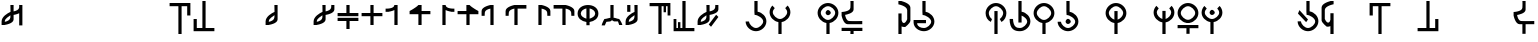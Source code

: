 SplineFontDB: 3.2
FontName: MNH48BeringinLintang
FullName: MNH48 Beringin Lintang
FamilyName: MNH48 Beringin
Weight: Regular
Copyright: Copyright (c) 2020, Yaya MNH48.\nReleased under SIL Open Font License.\n\nFont for Aksara Beringin.\nThis font variant is meant for horizontal setting.\nIt will displayed wrongly on vertical.\nhttp://jawi.mnh48.moe/mnh48-beringin
UComments: "2020-7-11: Created with FontForge (http://fontforge.org)"
Version: 3.0
ItalicAngle: 0
UnderlinePosition: -100
UnderlineWidth: 50
Ascent: 800
Descent: 200
InvalidEm: 0
sfntRevision: 0x00030000
LayerCount: 3
Layer: 0 0 "Back" 1
Layer: 1 0 "Fore" 0
Layer: 2 0 "Back 2" 1
HasVMetrics: 1
XUID: [1021 814 392742500 5261582]
StyleMap: 0x0000
FSType: 0
OS2Version: 0
OS2_WeightWidthSlopeOnly: 0
OS2_UseTypoMetrics: 1
CreationTime: 1594506946
ModificationTime: 1594753630
PfmFamily: 33
TTFWeight: 400
TTFWidth: 5
LineGap: 90
VLineGap: 90
OS2TypoAscent: 0
OS2TypoAOffset: 1
OS2TypoDescent: 0
OS2TypoDOffset: 1
OS2TypoLinegap: 90
OS2WinAscent: 0
OS2WinAOffset: 1
OS2WinDescent: 0
OS2WinDOffset: 1
HheadAscent: 0
HheadAOffset: 1
HheadDescent: 0
HheadDOffset: 1
OS2Vendor: 'PfEd'
MarkAttachClasses: 1
DEI: 91125
LangName: 1033
Encoding: Original
UnicodeInterp: none
NameList: AGL For New Fonts
DisplaySize: -48
AntiAlias: 1
FitToEm: 0
WinInfo: 0 14 9
BeginPrivate: 0
EndPrivate
TeXData: 1 0 0 629145 314572 209715 849347 1048576 209715 783286 444596 497025 792723 393216 433062 380633 303038 157286 324010 404750 52429 2506097 1059062 262144
BeginChars: 91 91

StartChar: uni0000
Encoding: 0 0 0
Width: 600
VWidth: 0
Flags: W
HStem: 230 130<260.902 343.629>
VStem: 240 130<250.902 333.629>
LayerCount: 3
Fore
SplineSet
240 290 m 0
 240 320 270 360 300 360 c 0
 330 360 370 320 370 290 c 0
 370 260 330 230 300 230 c 0
 270 230 240 260 240 290 c 0
EndSplineSet
Validated: 1
EndChar

StartChar: space
Encoding: 1 32 1
Width: 600
VWidth: 0
Flags: W
LayerCount: 3
Fore
Validated: 1
EndChar

StartChar: exclam
Encoding: 2 33 2
Width: 600
VWidth: 0
Flags: W
HStem: 680 20G<260 340 480 560>
VStem: 40 80<200 203 280 347.266> 260 80<338.344 444 540 699.957> 480 80<190 494 592.838 700>
CounterMasks: 1 70
LayerCount: 3
Fore
SplineSet
560 700 m 1
 560 530 560 360 560 190 c 1
 480 190 l 1
 480 494 l 1
 417 463 340 453 340 453 c 1
 340 415 340 378 340 340 c 0
 340 232 120 203 120 203 c 1
 120 200 l 1
 40 200 l 1
 40 200 40 244 40 287 c 0
 40 287 40 288 40 288 c 0
 40 409 189 496 260 527 c 1
 260 530 l 1
 260 530 261 530 263 530 c 0
 262 641 260 700 260 700 c 1
 340 700 l 1
 340 540 l 1
 402 553 477 580 480 640 c 2
 480 700 l 1
 483 700 l 1
 483 731 480 700 480 700 c 1
 483 700 l 1
 560 700 l 1
260 444 m 1
 226 411 121 368 120 290 c 2
 120 280 l 1
 183 291 257 326 260 390 c 2
 260 444 l 1
EndSplineSet
Validated: 5
EndChar

StartChar: quotedbl
Encoding: 3 34 3
Width: 600
VWidth: 0
Flags: W
LayerCount: 3
Fore
Validated: 1
EndChar

StartChar: numbersign
Encoding: 4 35 4
Width: 600
VWidth: 0
Flags: W
LayerCount: 3
Fore
Validated: 1
EndChar

StartChar: dollar
Encoding: 5 36 5
Width: 600
VWidth: 0
Flags: W
LayerCount: 3
Fore
Validated: 1
EndChar

StartChar: percent
Encoding: 6 37 6
Width: 600
VWidth: 0
Flags: W
LayerCount: 3
Fore
Validated: 1
EndChar

StartChar: ampersand
Encoding: 7 38 7
Width: 600
VWidth: 0
Flags: W
LayerCount: 3
Fore
Validated: 1
EndChar

StartChar: quotesingle
Encoding: 8 39 8
Width: 600
VWidth: 0
Flags: W
LayerCount: 3
Fore
Validated: 1
EndChar

StartChar: parenleft
Encoding: 9 40 9
Width: 600
VWidth: 0
Flags: W
HStem: -10 21G<260 340> 680 80<40 260 340 480>
VStem: 260 80<-10 680> 480 80<450 680>
LayerCount: 3
Fore
SplineSet
40 760 m 25
 560 760 l 1
 560 450 l 25
 480 450 l 25
 480 680 l 25
 340 680 l 25
 340 -10 l 25
 260 -10 l 25
 260 680 l 25
 40 680 l 1
 40 760 l 25
EndSplineSet
Validated: 1
EndChar

StartChar: parenright
Encoding: 10 41 10
Width: 600
VWidth: 0
Flags: W
HStem: 40 80<120 260 340 560> 790 20G<260 340> 790 20G<260 340>
VStem: 40 80<120 350> 260 80<120 810>
LayerCount: 3
Fore
SplineSet
560 40 m 25xd8
 40 40 l 1
 40 350 l 25
 120 350 l 25
 120 120 l 25
 260 120 l 25
 260 810 l 25
 340 810 l 25
 340 120 l 25
 560 120 l 1
 560 40 l 25xd8
EndSplineSet
Validated: 1
EndChar

StartChar: asterisk
Encoding: 11 42 11
Width: 600
VWidth: 0
Flags: W
LayerCount: 3
Fore
Validated: 1
EndChar

StartChar: plus
Encoding: 12 43 12
Width: 600
VWidth: 0
Flags: W
LayerCount: 3
Fore
Validated: 1
EndChar

StartChar: comma
Encoding: 13 44 13
Width: 600
VWidth: 0
Flags: W
HStem: 680 20G<260 340>
VStem: 40 80<200 203 279.999 346.443> 260 80<338.344 447 518.053 699.956>
LayerCount: 3
Fore
SplineSet
340 700 m 1
 340 700 340 455 340 340 c 0
 340 232 120 203 120 203 c 1
 120 200 l 1
 40 200 l 1
 40 200 40 244 40 287 c 0
 40 287 40 288 40 288 c 0
 40 410 193 498 263 528 c 1
 262 640 260 700 260 700 c 2
 340 700 l 1
262 447 m 1
 231 413 121 370 120 290 c 0
 120 278 120 280 120 280 c 1
 183 291 257 326 260 390 c 0
 261 418 262 406 262 447 c 1
EndSplineSet
Validated: 5
EndChar

StartChar: hyphen
Encoding: 14 45 14
Width: 600
VWidth: 0
Flags: W
LayerCount: 3
Fore
Validated: 1
EndChar

StartChar: period
Encoding: 15 46 15
Width: 600
VWidth: 0
Flags: W
HStem: 680 20G<260 340 482.435 560>
VStem: 40 79.9248<200.032 203 279.998 346.232> 260 80<338.622 444.415 540.126 699.957> 480 80<592.795 700>
LayerCount: 3
Fore
SplineSet
560 700 m 1
 560 590 l 2
 560 482 340 453 340 453 c 1
 340 415.333333333 340 377.666666667 340 340 c 0
 340 232 120 203 120 203 c 1
 120 200 l 1
 40 200 l 1
 40 200 40.3448341881 243.954860569 40 287 c 0
 39.0325515834 407.765148658 188.954787406 495.598501309 260 527.017892546 c 1
 260 530 l 1
 260 530 260.90879083 530.033509541 262.609579025 530.124268388 c 0
 262.22280447 640.879964309 260 700 260 700 c 1
 340 700 l 1
 340 540.126124708 l 1
 401.650545824 552.600049887 476.926729189 580.076091941 480 640 c 0
 481.558441558 670.38961039 482.307303087 689.040310339 482.562005375 700 c 1
 560 700 l 1
482.562005375 700 m 1
 483.287906898 731.235115534 480 700 480 700 c 1
 482.562005375 700 l 1
260 444.414562943 m 1
 225.981160336 410.628895096 120.94346648 368.231321635 119.924804688 290 c 0
 119.766435639 277.837553062 120 280 120 280 c 1
 183.296875 291.374023438 256.741210938 326.458007812 260 390 c 1
 260 444.414562943 l 1
EndSplineSet
Validated: 37
EndChar

StartChar: slash
Encoding: 16 47 16
Width: 600
VWidth: 0
Flags: W
HStem: 300 80<40 260 340 560> 420 80<40 260 340 560> 680 20G<260 340>
VStem: 260 80<100 300 500 700>
LayerCount: 3
Fore
SplineSet
265 380 m 1
 560 380 l 1
 560 300 l 1
 340 300 l 1
 340 233 340 167 340 100 c 1
 260 100 l 1
 260 300 l 1
 40 300 l 1
 40 380 l 1
 113 380 187 380 265 380 c 1
265 420 m 1
 187 420 113 420 40 420 c 1
 40 500 l 1
 260 500 l 1
 260 700 l 1
 340 700 l 1
 340 633 340 567 340 500 c 1
 560 500 l 1
 560 420 l 1
 265 420 l 1
EndSplineSet
Validated: 1
EndChar

StartChar: zero
Encoding: 17 48 17
Width: 600
VWidth: 0
Flags: W
HStem: 420 80<40 260 340 560> 680 20G<260 340>
VStem: 260 80<200 420 500 700>
LayerCount: 3
Fore
SplineSet
340 500 m 1
 560 500 l 1
 560 420 l 1
 340 420 l 1
 340 200 l 1
 260 200 l 1
 260 420 l 1
 187 420 113 420 40 420 c 1
 40 500 l 1
 260 500 l 1
 260 700 l 1
 340 700 l 1
 340 633 340 567 340 500 c 1
EndSplineSet
Validated: 1
EndChar

StartChar: one
Encoding: 18 49 18
Width: 600
VWidth: 0
Flags: W
HStem: 680 20G<257.382 340>
VStem: 260 80<200 573.855 656.841 700>
LayerCount: 3
Fore
SplineSet
260 573.85546875 m 1
 197.087890625 543.161132812 120 533 120 533 c 1
 120 530 l 1
 40 530 l 1
 40 610 l 1
 40 610 254.764648438 597.918945312 260 700 c 4
 340 700 l 1
 340 583.333007812 340 316.666992188 340 200 c 1
 260 200 l 1
 260 573.85546875 l 1
EndSplineSet
Validated: 37
EndChar

StartChar: two
Encoding: 19 50 19
Width: 600
VWidth: 0
Flags: W
HStem: 470 80<340 560> 680 20G<229.382 340>
VStem: 260 80<200 470>
LayerCount: 3
Fore
SplineSet
260 470 m 1
 40 470 l 1
 40 550 l 1
 40 550 198.764648438 630.918945312 260 700 c 0
 340 700 l 1
 340 550 l 1
 560 550 l 1
 560 470 l 1
 340 470 l 1
 340 200 l 1
 260 200 l 1
 260 470 l 1
EndSplineSet
Validated: 5
EndChar

StartChar: three
Encoding: 20 51 20
Width: 600
VWidth: 0
Flags: W
VStem: 260 80<656.841 700>
LayerCount: 3
Fore
SplineSet
340 573.85546875 m 1
 402.912109375 543.161132812 480 533 480 533 c 1
 480 530 l 1
 560 530 l 1
 560 610 l 1
 560 610 345.235351562 597.918945312 340 700 c 0
 260 700 l 1
 260 583.333007812 260 316.666992188 260 200 c 1
 340 200 l 1
 340 573.85546875 l 1
EndSplineSet
Validated: 37
EndChar

StartChar: four
Encoding: 21 52 21
Width: 600
VWidth: 0
Flags: W
LayerCount: 3
Fore
SplineSet
340 470 m 1
 560 470 l 1
 560 550 l 1
 560 550 401.235351562 630.918945312 340 700 c 0
 260 700 l 1
 260 550 l 1
 40 550 l 1
 40 470 l 1
 260 470 l 1
 260 200 l 1
 340 200 l 1
 340 470 l 1
EndSplineSet
Validated: 5
EndChar

StartChar: five
Encoding: 22 53 22
Width: 600
VWidth: 0
Flags: W
VStem: 40 77.4537<510 553.249>
LayerCount: 3
Fore
SplineSet
340 200 m 1
 340 700 l 1
 260 700 l 1
 260 700 40 658 40 550 c 0
 40 430 l 1
 117.453707165 430 l 1
 117.079027439 439.006332063 117.486910995 460.994764398 120 510 c 0
 123.073270811 569.923908059 198.349454176 597.399950113 260 609.873875292 c 1
 260 200 l 1
 340 200 l 1
117.453707165 430 m 1
 120 430 l 1
 120 430 117.973575286 417.503714262 117.453707165 430 c 1
EndSplineSet
Validated: 37
EndChar

StartChar: six
Encoding: 23 54 23
Width: 600
VWidth: 0
Flags: W
VStem: 40 77.4537<510 553.442>
LayerCount: 3
Fore
SplineSet
340 200 m 1
 340 610 l 1
 560 610 l 1
 560 700 l 1
 260 700 l 1
 260 700 40 658 40 550 c 0
 40 434.8828125 40 430 40 430 c 1
 117.453707165 430 l 1
 117.079027439 439.006332063 117.486910995 460.994764398 120 510 c 0
 123.073270811 569.923908059 198.349609375 598.400390625 260 610.874023438 c 1
 260 200 l 1
 340 200 l 1
117.453707165 430 m 1
 120 430 l 1
 120 430 117.973575286 417.503714262 117.453707165 430 c 1
EndSplineSet
Validated: 37
EndChar

StartChar: seven
Encoding: 24 55 24
Width: 600
VWidth: 0
Flags: W
HStem: 680 20G<260 340>
VStem: 260 80<200 609.874> 482.546 77.4541<430 553.249>
LayerCount: 3
Fore
SplineSet
260 200 m 1
 260 700 l 1
 340 700 l 1
 340 700 560 658 560 550 c 0
 560 434.8828125 560 430 560 430 c 1
 482.545898438 430 l 1
 482.920898438 439.005859375 482.512695312 460.995117188 480 510 c 0
 476.926757812 569.923828125 401.650390625 597.400390625 340 609.874023438 c 1
 340 200 l 1
 260 200 l 1
482.545898438 430 m 1
 480 430 l 1
 480 430 482.026367188 417.50390625 482.545898438 430 c 1
EndSplineSet
Validated: 37
EndChar

StartChar: eight
Encoding: 25 56 25
Width: 600
VWidth: 0
Flags: W
HStem: 610 90<40 260>
VStem: 260 80<200 610> 482.546 77.4541<430 553.442>
LayerCount: 3
Fore
SplineSet
260 200 m 1
 260 610 l 1
 40 610 l 1
 40 700 l 1
 340 700 l 1
 340 700 560 658 560 550 c 0
 560 434.8828125 560 430 560 430 c 1
 482.545898438 430 l 1
 482.920898438 439.005859375 482.512695312 460.995117188 480 510 c 0
 476.926757812 569.923828125 401.650390625 598.400390625 340 610.874023438 c 1
 340 200 l 5
 260 200 l 1
482.545898438 430 m 1
 480 430 l 1
 480 430 482.026367188 417.50390625 482.545898438 430 c 1
EndSplineSet
Validated: 37
EndChar

StartChar: nine
Encoding: 26 57 26
Width: 600
VWidth: 0
Flags: W
HStem: 280.274 83.5811<205.813 260 340 394.187> 680 20G<232 368>
VStem: 40 80<432.684 548.702> 260 80<200 283.342 363.855 616.006> 480 80<432.684 548.702>
CounterMasks: 1 38
LayerCount: 3
Fore
SplineSet
340 363.85546875 m 1
 409.342773438 386.453125 480 423.923828125 480 490 c 0
 480 556.075949842 409.34319085 602.563873386 340 616.005885822 c 1
 340 363.85546875 l 1
40 490 m 0
 40 626 164 700 300 700 c 4
 436 700 560 626 560 490 c 0
 560 367.487304688 459.375976562 299.828125 340 280.274414062 c 1
 340 200 l 1
 260 200 l 1
 260 280.274414062 l 1
 140.624023438 299.828125 40 367.487304688 40 490 c 0
260 616.005885822 m 1
 190.65680915 602.563873386 120 556.075949842 120 490 c 0
 120 423.923828125 190.657226562 386.453125 260 363.85546875 c 1
 260 616.005885822 l 1
EndSplineSet
Validated: 1
EndChar

StartChar: colon
Encoding: 27 58 27
Width: 600
VWidth: 0
Flags: W
HStem: 290 70<160 239.494> 290 60<392.209 450> 680 20G<260 340>
VStem: 260 80<380 700>
LayerCount: 3
Fore
SplineSet
120 200 m 1xb0
 40 200 l 1
 57 270 110 360 110 360 c 1xb0
 155.380859375 361.365234375 242.017578125 390.40234375 260 380 c 1
 260 700 l 1
 340 700 l 1
 340 380 l 1
 357.982421875 390.40234375 434.619140625 351.365234375 480 350 c 1
 480 350 543 270 560 200 c 1
 480.043945312 200 l 1
 450 290 l 1
 350 290 l 1
 300 320 l 1
 260 290 l 1x70
 160 290 l 1
 120 200 l 1xb0
EndSplineSet
Validated: 33
EndChar

StartChar: semicolon
Encoding: 28 59 28
Width: 600
VWidth: 0
Flags: W
HStem: 680 20G<80 160 260 340>
VStem: 40 79.9248<200.032 203 279.998 346.517> 80 80<530 700> 262.486 77.5137<340.808 447.011 518.107 699.956>
LayerCount: 3
Fore
SplineSet
160 700 m 25xb0
 160 530 l 25
 80 530 l 25
 80 700 l 25
 160 700 l 25xb0
340 700 m 1
 340 340 l 2
 340 232 120 203 120 203 c 1
 120 200 l 1
 40 200 l 1
 40 200 40.3448341881 243.954860569 40 287 c 0xd0
 39.0205078125 409.268554688 192.7109375 497.780273438 262.616210938 528.165039062 c 1
 262.249023438 640.182617188 260 700 260 700 c 1
 340 700 l 1
262.486328125 447.010742188 m 1
 231.465820312 412.791015625 120.969726562 370.248046875 119.924804688 290 c 0
 119.766435639 277.837553062 120 280 120 280 c 1
 183.296875 291.374023438 256.741210938 326.458007812 260 390 c 0
 261.426757812 417.821289062 262.174804688 405.592773438 262.486328125 447.010742188 c 1
EndSplineSet
Validated: 33
EndChar

StartChar: less
Encoding: 29 60 29
Width: 600
VWidth: 0
Flags: W
HStem: -10 21G<260 340> 680 80<40 260 340 390 450 490>
VStem: 260 80<-10 680> 390 60<530 680> 490 70<450 680>
LayerCount: 3
Fore
SplineSet
40 760 m 25
 560 760 l 1
 560 450 l 25
 490 450 l 25
 490 680 l 17
 450 680 l 1
 450 530 l 1
 390 530 l 1
 390 680 l 1
 340 680 l 9
 340 -10 l 25
 260 -10 l 25
 260 680 l 25
 40 680 l 1
 40 760 l 25
EndSplineSet
Validated: 1
EndChar

StartChar: greater
Encoding: 30 62 30
Width: 600
VWidth: 0
Flags: W
HStem: 40 80<110 150 210 260 340 560> 790 20G<260 340> 790 20G<260 340>
VStem: 40 70<120 350> 150 60<120 270> 260 80<120 810>
LayerCount: 3
Fore
SplineSet
560 40 m 25xdc
 40 40 l 1
 40 350 l 25
 110 350 l 25
 110 120 l 17
 150 120 l 1
 150 270 l 1
 210 270 l 1
 210 120 l 1
 260 120 l 9
 260 810 l 25
 340 810 l 25
 340 120 l 25
 560 120 l 1
 560 40 l 25xdc
EndSplineSet
Validated: 1
EndChar

StartChar: question
Encoding: 31 63 31
Width: 600
VWidth: 0
Flags: W
HStem: 680 20G<260 340 482.435 560>
VStem: 40 79.9248<200.032 203 279.998 346.232> 260 80<338.622 444.415 540.126 699.957> 480 80<592.795 700>
LayerCount: 3
Fore
SplineSet
375.993164062 156.426757812 m 29
 560.342773438 400.776367188 l 29
 503.774414062 457.345703125 l 29
 319.423828125 212.995117188 l 29
 375.993164062 156.426757812 l 29
560 700 m 1
 560 590 l 2
 560 482 340 453 340 453 c 1
 340 415.333333333 340 377.666666667 340 340 c 0
 340 232 120 203 120 203 c 1
 120 200 l 1
 40 200 l 1
 40 200 40.3448341881 243.954860569 40 287 c 0
 39.0325515834 407.765148658 188.954787406 495.598501309 260 527.017892546 c 1
 260 530 l 1
 260 530 260.90879083 530.033509541 262.609579025 530.124268388 c 0
 262.22280447 640.879964309 260 700 260 700 c 1
 340 700 l 1
 340 540.126124708 l 1
 401.650545824 552.600049887 476.926729189 580.076091941 480 640 c 0
 481.558441558 670.38961039 482.307303087 689.040310339 482.562005375 700 c 1
 560 700 l 1
482.562005375 700 m 1
 483.287906898 731.235115534 480 700 480 700 c 1
 482.562005375 700 l 1
260 444.414562943 m 1
 225.981160336 410.628895096 120.94346648 368.231321635 119.924804688 290 c 0
 119.766435639 277.837553062 120 280 120 280 c 1
 183.296875 291.374023438 256.741210938 326.458007812 260 390 c 1
 260 444.414562943 l 1
EndSplineSet
Validated: 37
EndChar

StartChar: at
Encoding: 32 64 32
Width: 600
VWidth: 0
Flags: W
LayerCount: 3
Fore
Validated: 1
EndChar

StartChar: A
Encoding: 33 65 33
Width: 600
VWidth: 0
Flags: W
HStem: 40 80<231.437 370.725> 790 20G<260 340> 790 20G<260 340>
VStem: 40.0559 84.9998<226.402 285.833> 260 80<533.422 810> 480 80<222.54 345.753>
LayerCount: 3
Fore
SplineSet
125.055664062 285 m 1xdc
 134.239257812 207.211914062 222.661677077 120 300 120 c 0
 379 120 480 211 480 290 c 0
 480 369 344 456 265 456 c 0
 260 536.725585938 l 1
 260 810 l 1
 340 810 l 1
 340 536.725585938 l 1
 459.375976562 517.171875 560 412.512695312 560 290 c 0
 560 154 436 40 300 40 c 0
 165.670040861 40 43.0471781242 151.217415828 40.055886988 285 c 0
 40.0186981252 286.663235688 124 288.330078125 125.055664062 285 c 1xdc
EndSplineSet
Validated: 33
EndChar

StartChar: B
Encoding: 34 66 34
Width: 600
VWidth: 0
Flags: W
HStem: -10 21G<260 340> 263.274 76.7259<227.042 260 340 372.958>
VStem: 40 80<443.1 576.94> 260 80<-10 266.578> 480 80<443.1 576.94>
CounterMasks: 1 38
LayerCount: 3
Fore
SplineSet
120 510 m 0
 120 431 221 340 300 340 c 0
 379 340 480 431 480 510 c 0
 480 544.960242502 460.220465609 582.270528694 431.321149957 613.004398638 c 1
 490.351583057 676.695129088 l 1
 532.988121278 632.158374301 560 573.475402199 560 510 c 0
 560 387.48777787 459.375739249 282.828247163 340 263.274050443 c 1
 340 -10 l 1
 260 -10 l 1
 260 263.274050443 l 1
 140.624260751 282.828247163 40 387.48777787 40 510 c 0
 40 573.475402199 67.0118787223 632.158374301 109.648416943 676.695129088 c 1
 168.678850043 613.004398638 l 1
 139.779534391 582.270528694 120 544.960242502 120 510 c 0
EndSplineSet
Validated: 1
EndChar

StartChar: C
Encoding: 35 67 35
Width: 600
VWidth: 0
Flags: W
LayerCount: 3
Fore
Validated: 1
EndChar

StartChar: D
Encoding: 36 68 36
Width: 600
VWidth: 0
Flags: W
HStem: -10 21G<260 340> 263.274 76.7259<227.042 260 340 372.958> 450 130<260.902 343.629> 680 80<229.275 370.725>
VStem: 40 80<443.1 577.46> 240 130<470.902 553.629> 260 80<-10 266.578> 480 80<443.1 577.46>
LayerCount: 3
Fore
SplineSet
240 510 m 4xfd
 240 540 270 580 300 580 c 4
 330 580 370 540 370 510 c 4
 370 480 330 450 300 450 c 4
 270 450 240 480 240 510 c 4xfd
120 510 m 0
 120 431 221 340 300 340 c 0
 379 340 480 431 480 510 c 0
 480 589 379 680 300 680 c 0
 221 680 120 589 120 510 c 0
40 510 m 0
 40 646 164 760 300 760 c 0
 436 760 560 646 560 510 c 0
 560 387.48777787 459.375739249 282.828247163 340 263.274050443 c 1
 340 -10 l 1
 260 -10 l 1
 260 263.274050443 l 1xfb
 140.624260751 282.828247163 40 387.48777787 40 510 c 0
EndSplineSet
Validated: 1
EndChar

StartChar: E
Encoding: 37 69 37
Width: 600
VWidth: 0
Flags: W
HStem: -20 160<261 340> 60 80<40 261 340 560> 220 80<184.986 557> 790 20G<260 340> 790 20G<260 340>
VStem: 260 80<-19.9766 60 595.3 810>
LayerCount: 3
Fore
SplineSet
560 140 m 5x64
 560 60 l 5
 487 60 413 60 340 60 c 5x64
 340 -20 l 5
 260 -20 l 5xa4
 260 -20 261 12 261 60 c 5
 40 60 l 5
 40 140 l 5
 560 140 l 5x64
557 220 m 1
 557 220 305 220 190 220 c 0
 82 220 40 440 40 440 c 1
 40 530 l 1
 40 530 255 538 260 640 c 0
 262 679 262.666666667 710.888888889 262.666666667 736.074074074 c 0
 262.666666667 786.444444444 260 810 260 810 c 1
 340 810 l 1x34
 340 810 340 705 340 590 c 0
 340 494 166 460 127 454 c 1
 139 391 165 303 230 300 c 0
 269 298 318.333333333 297.333333333 366.777777778 297.333333333 c 0
 463.666666667 297.333333333 557 300 557 300 c 1
 557 220 l 1
EndSplineSet
Validated: 1
EndChar

StartChar: F
Encoding: 38 70 38
Width: 600
VWidth: 0
Flags: W
LayerCount: 3
Fore
Validated: 1
EndChar

StartChar: G
Encoding: 39 71 39
Width: 600
VWidth: 0
Flags: W
HStem: -10 21G<260 340> 169.875 99.7195<359.978 430> 780 20G<260 340>
VStem: 260 80<-10 185 288.528 500 797 800> 480 80<319.742 627.054>
LayerCount: 3
Fore
SplineSet
560 320 m 25
 543 250 430 170 430 170 c 1
 426.25 169.916666667 422.625 169.875 419.119791667 169.875 c 0
 380.5625 169.875 356.5 174.916666667 340 185 c 1
 340 120 340 55 340 -10 c 1
 260 -10 l 1
 260 500 l 1
 340 500 l 1
 340 365 l 2
 340 363 340 362 340 360 c 2
 340 339 l 1
 344.464425137 306.632917757 366.368555602 269.594485872 396.675272065 269.594485872 c 0
 420.676495429 269.594485872 449.947613664 292.824077602 480 360 c 1
 480 580 l 1
 475 682 260 720 260 720 c 1
 260 747 260 773 260 800 c 1
 340 800 l 1
 340 797 l 1
 340 797 560 748 560 640 c 2
 560 320 l 25
EndSplineSet
Validated: 1
EndChar

StartChar: H
Encoding: 40 72 40
Width: 600
VWidth: 0
Flags: W
HStem: 40 80<202.43 370.725> 250.506 79.4941<130 350> 790 20G<260 340> 790 20G<260 340>
VStem: 40.0557 90<183.825 250.506> 260 80<533.422 810> 480 80<222.54 345.753>
LayerCount: 3
Fore
SplineSet
130.055664062 235 m 1xee
 139.239257812 157.211914062 222.661677077 120 300 120 c 0
 379 120 480 211 480 290 c 0
 480 369 344 456 265 456 c 0
 260 536.725585938 l 1
 260 810 l 1
 340 810 l 1
 340 536.725585938 l 1
 459.375976562 517.171875 560 412.512695312 560 290 c 0
 560 154 436 40 300 40 c 0
 165.670040861 40 43.046875 131.217773438 40.0556640625 265 c 0
 40 330 l 1
 350 330.724609375 l 1
 350 250.259765625 l 1
 130 250.505859375 l 1
 130.055664062 235 l 1xee
EndSplineSet
Validated: 1
EndChar

StartChar: I
Encoding: 41 73 41
Width: 600
VWidth: 0
Flags: W
LayerCount: 3
Fore
Validated: 1
EndChar

StartChar: J
Encoding: 42 74 42
Width: 600
VWidth: 0
Flags: W
LayerCount: 3
Fore
Validated: 1
EndChar

StartChar: K
Encoding: 43 75 43
Width: 600
VWidth: 0
Flags: W
HStem: -10 21G<260 340> 680 80<229.275 370.725>
VStem: 40 80<428.694 577.46> 260 80<-9 560> 480 80<435.995 577.46>
CounterMasks: 1 38
LayerCount: 3
Fore
SplineSet
340 -9 m 1
 260 -10 l 1
 260 560 l 1
 340 560 l 1
 340 -9 l 1
390.775390625 360 m 1
 440.979492188 393.43359375 480 459.653803359 480 510 c 0
 480 589 379 680 300 680 c 0
 221 680 120 589 120 510 c 0
 120 459.653804636 150.020507812 393.43359375 200.224609375 360 c 9
 170.45703125 290 l 1
 86.02734375 331.629882812 40 413.812420228 40 510 c 0
 40 646 164 760 300 760 c 0
 436 760 560 646 560 510 c 4
 560 419.613382575 517.228515625 333.944335938 440.565429688 290 c 0
 433.551757812 285.979492188 398.129882812 363.384765625 390.775390625 360 c 1
EndSplineSet
Validated: 33
EndChar

StartChar: L
Encoding: 44 76 44
Width: 600
VWidth: 0
Flags: W
HStem: 40 80<207.59 370.725> 790 20G<260 340> 790 20G<260 340>
VStem: 40.0557 85<225.136 350.844> 260 80<260 437.851 533.422 810> 480 80<222.54 346.041>
LayerCount: 3
Fore
SplineSet
340 260 m 1xdc
 260 260 l 1
 260 810 l 1
 340 810 l 1
 340 718.908528646 340 627.817057292 340 536.725585938 c 1
 459.375976562 517.171875 560 412.512695312 560 290 c 0
 560 154 436 40 300 40 c 0
 165.670040861 40 43.046875 83.2177734375 40.0556640625 350 c 0
 40.0370137707 351.663395355 124.903608193 353.490089676 125.055664062 350 c 0
 134.239257812 139.211914062 222.661677077 120 300 120 c 0
 379 120 480 211 480 290 c 0
 480 347.025618747 409.136150888 408.219699206 340 437.85065072 c 1
 340 260 l 1xdc
EndSplineSet
Validated: 33
EndChar

StartChar: M
Encoding: 45 77 45
Width: 600
VWidth: 0
Flags: W
HStem: -10 21G<260 340> 263.274 76.7259<227.042 260 340 372.958> 680 80<229.275 370.725>
VStem: 40 80<443.1 577.46> 260 80<-10 266.578> 480 80<443.1 577.46>
CounterMasks: 1 1c
LayerCount: 3
Fore
SplineSet
120 510 m 0
 120 431 221 340 300 340 c 0
 379 340 480 431 480 510 c 0
 480 589 379 680 300 680 c 0
 221 680 120 589 120 510 c 0
40 510 m 0
 40 646 164 760 300 760 c 0
 436 760 560 646 560 510 c 0
 560 387.48777787 459.375739249 282.828247163 340 263.274050443 c 1
 340 -10 l 1
 260 -10 l 1
 260 263.274050443 l 1
 140.624260751 282.828247163 40 387.48777787 40 510 c 0
EndSplineSet
Validated: 1
EndChar

StartChar: N
Encoding: 46 78 46
Width: 600
VWidth: 0
Flags: W
HStem: 40 80<231.437 370.725> 230 130<260.902 343.629> 790 20G<260 340> 790 20G<260 340>
VStem: 40.0559 84.9998<226.402 285.833> 240 130<250.902 333.629> 260 80<533.422 810> 480 80<222.54 345.753>
LayerCount: 3
Fore
SplineSet
240 290 m 4xcd
 240 320 270 360 300 360 c 4
 330 360 370 320 370 290 c 4
 370 260 330 230 300 230 c 4
 270 230 240 260 240 290 c 4xcd
125.055664062 285 m 1
 134.239257812 207.211914062 222.661677077 120 300 120 c 0
 379 120 480 211 480 290 c 0
 480 369 344 456 265 456 c 0
 260 536.725585938 l 1
 260 810 l 1
 340 810 l 1
 340 536.725585938 l 1xeb
 459.375976562 517.171875 560 412.512695312 560 290 c 0
 560 154 436 40 300 40 c 0
 165.670040861 40 43.0471781242 151.217415828 40.055886988 285 c 0
 40.0186981252 286.663235688 124 288.330078125 125.055664062 285 c 1
EndSplineSet
Validated: 33
EndChar

StartChar: O
Encoding: 47 79 47
Width: 600
VWidth: 0
Flags: W
LayerCount: 3
Fore
Validated: 1
EndChar

StartChar: P
Encoding: 48 80 48
Width: 600
VWidth: 0
Flags: W
HStem: -10 21G<260 340> 263.274 83.5814<216.273 260 340 383.727> 680 80<229.275 370.725>
VStem: 40 80<443.894 577.46> 260 80<-10 266.578 346.855 560> 480 80<443.894 577.46>
CounterMasks: 1 1c
LayerCount: 3
Fore
SplineSet
40 510 m 0
 40 646 164 760 300 760 c 0
 436 760 560 646 560 510 c 0
 560 387.48777787 459.375739249 282.828247163 340 263.274050443 c 1
 340 -10 l 1
 260 -10 l 1
 260 263.274050443 l 1
 140.624260751 282.828247163 40 387.48777787 40 510 c 0
340 346.855464153 m 1
 409.34319085 369.453231901 480 443.924050158 480 510 c 0
 480 589 379 680 300 680 c 0
 221 680 120 589 120 510 c 0
 120 443.924050158 190.65680915 369.453231901 260 346.855464153 c 1
 260 560 l 5
 340 560 l 5
 340 346.855464153 l 1
EndSplineSet
Validated: 1
EndChar

StartChar: Q
Encoding: 49 81 49
Width: 600
VWidth: 0
Flags: W
LayerCount: 3
Fore
Validated: 1
EndChar

StartChar: R
Encoding: 50 82 50
Width: 600
VWidth: 0
Flags: W
HStem: -10 21G<260 340> 263.274 83.5814<216.273 260 340 383.727>
VStem: 40 80<443.894 576.94> 260 80<-10 266.578 346.855 550> 480 80<443.894 576.94>
CounterMasks: 1 38
LayerCount: 3
Fore
SplineSet
340 346.855464153 m 1
 409.34319085 369.453231901 480 443.924050158 480 510 c 0
 480 544.960242502 460.220465609 582.270528694 431.321149957 613.004398638 c 1
 490.351583057 676.695129088 l 1
 532.988121278 632.158374301 560 573.475402199 560 510 c 0
 560 387.48777787 459.375739249 282.828247163 340 263.274050443 c 1
 340 -10 l 1
 260 -10 l 1
 260 263.274050443 l 1
 140.624260751 282.828247163 40 387.48777787 40 510 c 0
 40 573.475402199 67.0118787223 632.158374301 109.648416943 676.695129088 c 1
 168.678850043 613.004398638 l 1
 139.779534391 582.270528694 120 544.960242502 120 510 c 0
 120 443.924050158 190.65680915 369.453231901 260 346.855464153 c 1
 260 550 l 1
 340 550 l 1
 340 346.855464153 l 1
EndSplineSet
Validated: 1
EndChar

StartChar: S
Encoding: 51 83 51
Width: 600
VWidth: 0
Flags: W
HStem: 120 80<40 261 340 560> 260 80<227.042 372.958> 680 80<229.275 370.725>
VStem: 40 80<443.1 577.46> 260 80<-19.9331 120 260 266.578> 480 80<443.1 577.46>
CounterMasks: 1 1c
LayerCount: 3
Fore
SplineSet
560 200 m 5
 560 120 l 5
 487 120 413 120 340 120 c 5
 340 -20 l 1
 260 -20 l 1
 260 -20 261 72 261 120 c 5
 40 120 l 5
 40 200 l 5
 560 200 l 5
120 510 m 0
 120 431 221 340 300 340 c 0
 379 340 480 431 480 510 c 0
 480 589 379 680 300 680 c 0
 221 680 120 589 120 510 c 0
40 510 m 0
 40 646 164 760 300 760 c 0
 436 760 560 646 560 510 c 0
 560 387.48777787 459.375739249 282.828247163 340 263.274050443 c 1
 340 260 l 1
 260 260 l 1
 260 263.274050443 l 1
 140.624260751 282.828247163 40 387.48777787 40 510 c 0
EndSplineSet
Validated: 1
EndChar

StartChar: T
Encoding: 52 84 52
Width: 600
VWidth: 0
Flags: W
HStem: -10 21G<260 340> 263.274 76.7259<227.042 260 340 372.958> 450 130<260.902 343.629>
VStem: 40 80<443.1 576.94> 240 130<470.902 553.629> 260 80<-10 266.578> 480 80<443.1 576.94>
LayerCount: 3
Fore
SplineSet
240 510 m 0xfa
 240 540 270 580 300 580 c 0
 330 580 370 540 370 510 c 0
 370 480 330 450 300 450 c 0
 270 450 240 480 240 510 c 0xfa
120 510 m 0
 120 431 221 340 300 340 c 0
 379 340 480 431 480 510 c 0
 480 544.960242502 460.220465609 582.270528694 431.321149957 613.004398638 c 1
 490.351583057 676.695129088 l 1
 532.988121278 632.158374301 560 573.475402199 560 510 c 0
 560 387.48777787 459.375739249 282.828247163 340 263.274050443 c 1
 340 -10 l 1
 260 -10 l 1
 260 263.274050443 l 1xf6
 140.624260751 282.828247163 40 387.48777787 40 510 c 0
 40 573.475402199 67.0118787223 632.158374301 109.648416943 676.695129088 c 1
 168.678850043 613.004398638 l 1
 139.779534391 582.270528694 120 544.960242502 120 510 c 0
EndSplineSet
Validated: 1
EndChar

StartChar: U
Encoding: 53 85 53
Width: 600
VWidth: 0
Flags: W
LayerCount: 3
Fore
Validated: 1
EndChar

StartChar: V
Encoding: 54 86 54
Width: 600
VWidth: 0
Flags: W
LayerCount: 3
Fore
Validated: 1
EndChar

StartChar: W
Encoding: 55 87 55
Width: 600
VWidth: 0
Flags: W
LayerCount: 3
Fore
Validated: 1
EndChar

StartChar: X
Encoding: 56 88 56
Width: 600
VWidth: 0
Flags: W
HStem: 40 80<231.437 370.725> 790 20G<260 340> 790 20G<260 340>
VStem: 40.0559 84.9998<226.402 285.833> 260 80<533.422 810> 480 80<222.54 345.753>
LayerCount: 3
Fore
SplineSet
253.7734375 266.426757812 m 25x9c
 49.423828125 480.776367188 l 25
 85.9921875 567.345703125 l 25
 300.342773438 332.995117188 l 25
 253.7734375 266.426757812 l 25x9c
125.055664062 285 m 1
 134.239257812 207.211914062 222.661677077 120 300 120 c 0
 379 120 480 211 480 290 c 0
 480 369 344 456 265 456 c 0
 260 536.725585938 l 1
 260 810 l 1
 340 810 l 1xdc
 340 536.725585938 l 1
 459.375976562 517.171875 560 412.512695312 560 290 c 0
 560 154 436 40 300 40 c 0
 165.670040861 40 43.0471781242 151.217415828 40.055886988 285 c 0
 40.0186981252 286.663235688 124 288.330078125 125.055664062 285 c 1
EndSplineSet
Validated: 33
EndChar

StartChar: Y
Encoding: 57 89 57
Width: 600
VWidth: 0
Flags: W
HStem: -10 21G<260 340> 780 20G<260 340>
VStem: 40 79.9561<322.946 627.083> 260 80<-10 184.774 289.585 500 797 800>
LayerCount: 3
Fore
SplineSet
40 320 m 25
 40 640 l 2
 40 748 260 797 260 797 c 1
 260 800 l 1
 340 800 l 1
 340 773.333333333 340 746.666666667 340 720 c 1
 340 720 125.235351562 682.081054688 120 580 c 1
 119.956054688 360 l 1
 188.119140625 207.825195312 252.334960938 281.084960938 260 338.77734375 c 1
 260 360 l 2
 259.7265625 361.704101562 259.736328125 363.213867188 260 364.547851562 c 2
 260 500 l 1
 340 500 l 1
 340 -10 l 1
 260 -10 l 1
 260 54.9248046875 260 119.849609375 260 184.774414062 c 1
 242.017578125 174.372070312 215.380859375 168.634765625 170 170 c 1
 170 170 57 250 40 320 c 25
EndSplineSet
Validated: 33
EndChar

StartChar: Z
Encoding: 58 90 58
Width: 600
VWidth: 0
Flags: W
LayerCount: 3
Fore
Validated: 1
EndChar

StartChar: bracketleft
Encoding: 59 91 59
Width: 600
VWidth: 0
Flags: W
HStem: -10 21G<260 340> 680 80<120 260 340 560>
VStem: 40 80<450 680> 260 80<-10 680>
LayerCount: 3
Fore
SplineSet
560 760 m 25
 560 680 l 1
 340 680 l 25
 340 -10 l 25
 260 -10 l 25
 260 680 l 25
 120 680 l 25
 120 450 l 25
 40 450 l 25
 40 760 l 1
 560 760 l 25
EndSplineSet
Validated: 1
EndChar

StartChar: backslash
Encoding: 60 92 60
Width: 600
VWidth: 0
Flags: W
LayerCount: 3
Fore
Validated: 1
EndChar

StartChar: bracketright
Encoding: 61 93 61
Width: 600
VWidth: 0
Flags: W
HStem: 40 80<40 260 340 480> 790 20G<260 340> 790 20G<260 340>
VStem: 260 80<120 810> 480 80<120 350>
LayerCount: 3
Fore
SplineSet
40 40 m 25xd8
 40 120 l 1
 260 120 l 25
 260 810 l 25
 340 810 l 25
 340 120 l 25
 480 120 l 25
 480 350 l 25
 560 350 l 25
 560 40 l 1
 40 40 l 25xd8
EndSplineSet
Validated: 1
EndChar

StartChar: asciicircum
Encoding: 62 94 62
Width: 600
VWidth: 0
Flags: W
LayerCount: 3
Fore
Validated: 1
EndChar

StartChar: underscore
Encoding: 63 95 63
Width: 600
VWidth: 0
Flags: W
LayerCount: 3
Fore
Validated: 1
EndChar

StartChar: grave
Encoding: 64 96 64
Width: 600
VWidth: 0
Flags: W
LayerCount: 3
Fore
Validated: 1
EndChar

StartChar: a
Encoding: 65 97 65
Width: 600
VWidth: 0
Flags: W
HStem: 220 80<184.986 260 340 556.847> 790 20G<260 340> 790 20G<260 340>
VStem: 260.329 79.6709<-19.9763 220 595.272 809.961>
LayerCount: 3
Fore
SplineSet
340 220 m 1xd0
 340 -20 l 1
 260 -20 l 1
 260 -20 259.6640625 12.4208984375 260.329101562 60 c 2
 260 141 l 1
 260 220 l 1
 190 220 l 2
 82 220 40 440 40 440 c 1
 40 530 l 1
 40 530 254.764648438 537.918945312 260 640 c 0
 266 757 260 810 260 810 c 1
 340 810 l 1
 340 810 340 705.1171875 340 590 c 0
 340 493.941192852 165.959810119 460.378635706 127.473745836 454.131156349 c 1
 138.512791533 390.5266599 165.403938516 303.312887905 230 300 c 0
 347 294 557 300 557 300 c 1
 557 220 l 1
 340 220 l 1xd0
EndSplineSet
Validated: 33
EndChar

StartChar: b
Encoding: 66 98 66
Width: 600
VWidth: 0
Flags: HMW
LayerCount: 3
Fore
SplineSet
40 810 m 25
 40 350 l 2
 40 242 260 213 260 213 c 25
 260 -10 l 1
 340 -10 l 1
 340 290 l 1
 340 290 125.235351562 297.918945312 120 400 c 0
 114 517 120 810 120 810 c 1
 40 810 l 25
260 810 m 29
 260 460 l 29
 340 460 l 29
 340 810 l 29
 260 810 l 29
EndSplineSet
Validated: 41
EndChar

StartChar: c
Encoding: 67 99 67
Width: 600
VWidth: 0
Flags: W
VStem: 40 80<145.272 599.787> 260 80<358.622 410 592.148 819.92> 480.075 79.9248<220.049 223 300.013 430.987>
LayerCount: 3
Fore
SplineSet
40 600 m 1
 40 600 40 255.1171875 40 140 c 0
 40 32 260 3 260 3 c 1
 260 0 l 1
 340 0 l 1
 340 80 l 1
 340 80 125.235351562 87.9189453125 120 190 c 0
 114 307 120 600 120 600 c 1
 40 600 l 1
260 820 m 1
 260 820 260 475.1171875 260 360 c 0
 260 252 480 223 480 223 c 1
 480 220 l 1
 560 220 l 1
 560 220 559.768570622 286.954135617 560 330 c 0
 560.979938553 512.268570874 457.289404214 567.780238795 337.383804185 598.164620551 c 1
 337.751186185 710.182925348 340 820 340 820 c 2
 260 820 l 1
337.513365237 517.010994516 m 1
 418.534412128 482.790718981 479.030103334 460.248274394 480.075195312 330 c 0
 480.172790939 317.836801611 480 300 480 300 c 1
 416.703125 311.374023438 343.258844201 346.457705066 340 410 c 0
 338.573289591 437.820852966 337.825080046 475.593051927 337.513365237 517.010994516 c 1
EndSplineSet
Validated: 41
EndChar

StartChar: d
Encoding: 68 100 68
Width: 600
VWidth: 0
Flags: W
HStem: -10 21G<260 340> 780 20G<260 340>
VStem: 40 80<200.213 654.728> 260 80<-10 500 797 800>
LayerCount: 3
Fore
SplineSet
40 200 m 25
 40 650 l 2
 40 758 260 797 260 797 c 25
 260 800 l 1
 340 800 l 1
 340 720 l 1
 340 720 125.235351562 712.081054688 120 610 c 0
 114 493 120 200 120 200 c 1
 40 200 l 25
260 -10 m 29
 260 500 l 29
 340 500 l 29
 340 -10 l 29
 260 -10 l 29
EndSplineSet
Validated: 33
EndChar

StartChar: e
Encoding: 69 101 69
Width: 600
VWidth: 0
Flags: W
HStem: 220 77.4053<186.096 260 340 556.919> 790 20G<260 340> 790 20G<260 340>
VStem: 260 80<-19.9763 220 298.772 493.856 595.272 809.968>
LayerCount: 3
Fore
SplineSet
340 220 m 1xd0
 340 140 340 60 340 -20 c 1
 260 -20 l 1
 260 -20 259.6640625 12.4208984375 260.329101562 60 c 2
 260 141 l 2
 260 167.333333333 260 193.666666667 260 220 c 1
 190 220 l 2
 82 220 40 440 40 440 c 1
 40 530 l 1
 40 530 254.764648438 537.918945312 260 640 c 1
 260 670 l 1
 261.339904914 670 l 1
 264.970076381 766.097658639 260 810 260 810 c 1
 340 810 l 1
 340 297.405287335 l 1
 445.69207728 296.819773637 557 300 557 300 c 2
 557 220 l 1
 340 220 l 1xd0
260 493.855623543 m 1
 208.838929899 468.894773883 148.303162836 457.512415388 127.473745836 454.131156349 c 1
 138.512791533 390.5266599 165.403938516 303.312887905 230 300 c 0
 239.446866283 299.515545319 249.500031439 299.10932275 260 298.771857316 c 1
 260 493.855623543 l 1
EndSplineSet
Validated: 33
EndChar

StartChar: f
Encoding: 70 102 70
Width: 600
VWidth: 0
Flags: W
HStem: -10 21G<260 340> 780 20G<260 340> 790 20G<480 560> 790 20G<480 560>
VStem: 40 80<200.213 654.728> 260 80<-10 213 797 800> 480 80<355.272 809.787>
CounterMasks: 1 0e
LayerCount: 3
Fore
SplineSet
340 410 m 29x8e
 340 600 l 29
 260 600 l 29
 260 410 l 29
 340 410 l 29x8e
40 200 m 25
 40 200 40 534.8828125 40 650 c 0
 40 758 260 797 260 797 c 25
 260 800 l 1
 340 800 l 1xce
 340 720 l 1
 340 720 125.235351562 712.081054688 120 610 c 0
 114 493 120 200 120 200 c 1
 40 200 l 25
560 810 m 25xae
 560 810 560 465.1171875 560 350 c 0
 560 242 340 213 340 213 c 25
 340 -10 l 1
 260 -10 l 1
 260 290 l 1
 260 290 474.764648438 297.918945312 480 400 c 0
 486 517 480 810 480 810 c 1
 560 810 l 25xae
EndSplineSet
Validated: 41
EndChar

StartChar: g
Encoding: 71 103 71
Width: 600
VWidth: 0
Flags: W
HStem: 780 20G<260 340>
VStem: 40 80<200.213 654.728> 260 80<-19.92 207.851 282.989 441.378 797 800> 480.075 79.9248<369.013 500 577 579.951>
LayerCount: 3
Fore
SplineSet
40 200 m 1
 40 660 l 2
 40 768 260 797 260 797 c 1
 260 800 l 1
 340 800 l 1
 340 720 l 1
 340 720 125.235351562 712.081054688 120 610 c 0
 114 493 120 200 120 200 c 1
 40 200 l 1
260 -20 m 1
 260 440 l 6
 260 548 480 577 480 577 c 5
 480 580 l 5
 560 580 l 5
 560 580 559.768554688 513.045898438 560 470 c 4
 560.979492188 287.731445312 457.2890625 232.219726562 337.383789062 201.834960938 c 5
 337.750976562 89.8173828125 340 -20 340 -20 c 1
 260 -20 l 1
337.513671875 282.989257812 m 5
 418.534179688 317.208984375 479.030273438 339.751953125 480.075195312 470 c 4
 480.172851562 482.163085938 480 500 480 500 c 5
 416.703125 488.625976562 343.258789062 453.541992188 340 390 c 4
 338.573242188 362.178710938 337.825195312 324.407226562 337.513671875 282.989257812 c 5
EndSplineSet
Validated: 33
EndChar

StartChar: h
Encoding: 72 104 72
Width: 600
VWidth: 0
Flags: W
HStem: -10 21G<260 340> 780 20G<260 340> 790 20G<480 560> 790 20G<480 560>
VStem: 40 80<200.213 654.728> 260 80<-10 213 797 800> 480 80<355.272 809.787>
CounterMasks: 1 0e
LayerCount: 3
Fore
SplineSet
40 200 m 29xce
 40 200 40 534.8828125 40 650 c 4
 40 758 260 797 260 797 c 29
 260 800 l 5
 340 800 l 5
 340 720 l 5
 340 720 125.235351562 712.081054688 120 610 c 4
 114 493 120 200 120 200 c 5
 40 200 l 29xce
560 810 m 25xae
 560 350 l 2
 560 242 340 213 340 213 c 25
 340 -10 l 1
 260 -10 l 1
 260 290 l 1
 260 290 474.764648438 297.918945312 480 400 c 0
 486 517 480 810 480 810 c 1
 560 810 l 25xae
EndSplineSet
Validated: 33
EndChar

StartChar: i
Encoding: 73 105 73
Width: 600
VWidth: 0
Flags: W
HStem: 220 80<184.986 260 340 556.847> 790 20G<260 340> 790 20G<260 340>
VStem: 260.329 79.6709<-19.9763 220 595.272 809.961>
LayerCount: 3
Fore
SplineSet
375.993164062 336.426757812 m 1x90
 560.342773438 580.776367188 l 1
 503.774414062 637.345703125 l 1
 319.423828125 392.995117188 l 1
 375.993164062 336.426757812 l 1x90
340 220 m 1
 340 -20 l 1
 260 -20 l 1
 260 -20 259.6640625 12.4208984375 260.329101562 60 c 2
 260 141 l 1
 260 220 l 1
 190 220 l 2
 82 220 40 440 40 440 c 1
 40 530 l 1
 40 530 254.764648438 537.918945312 260 640 c 0
 266 757 260 810 260 810 c 1
 340 810 l 1xd0
 340 810 340 705.1171875 340 590 c 0
 340 493.941192852 165.959810119 460.378635706 127.473745836 454.131156349 c 1
 138.512791533 390.5266599 165.403938516 303.312887905 230 300 c 0
 347 294 557 300 557 300 c 1
 557 220 l 1
 340 220 l 1
EndSplineSet
Validated: 41
EndChar

StartChar: j
Encoding: 74 106 74
Width: 600
VWidth: 0
Flags: W
HStem: 0 21G<260 340>
VStem: 40 79.9248<220.049 223 300.013 430.987> 260 80<0 3 358.622 517.011 592.148 819.92> 480 80<145.272 599.787>
LayerCount: 3
Fore
SplineSet
560 600 m 1
 560 600 560 255.1171875 560 140 c 0
 560 32 340 3 340 3 c 1
 340 0 l 1
 260 0 l 1
 260 80 l 1
 260 80 474.764648438 87.9189453125 480 190 c 0
 486 307 480 600 480 600 c 1
 560 600 l 1
340 820 m 1
 340 820 340 475.1171875 340 360 c 0
 340 252 120 223 120 223 c 1
 120 220 l 1
 40 220 l 1
 40 220 40.2314453125 286.954101562 40 330 c 0
 39.0200614469 512.268570874 142.710595786 567.780238795 262.616195815 598.164620551 c 1
 262.248813815 710.182925348 260 820 260 820 c 2
 340 820 l 1
262.486634763 517.010994516 m 1
 181.465587872 482.790718981 120.969896666 460.248274394 119.924804688 330 c 0
 119.827148438 317.836914062 120 300 120 300 c 1
 183.296875 311.374023438 256.741210938 346.458007812 260 410 c 0
 261.426710409 437.820852966 262.174919954 475.593051927 262.486634763 517.010994516 c 1
EndSplineSet
Validated: 33
EndChar

StartChar: k
Encoding: 75 107 75
Width: 600
VWidth: 0
Flags: W
VStem: 40 79.9248<369.013 500 577 579.951> 260 80<-19.92 207.851 390 441.378> 480 80<200.213 654.728>
LayerCount: 3
Fore
SplineSet
560 200 m 1
 560 660 l 2
 560 768 340 797 340 797 c 1
 340 800 l 1
 260 800 l 1
 260 720 l 1
 260 720 474.764648438 712.081054688 480 610 c 0
 486 493 480 200 480 200 c 1
 560 200 l 1
340 -20 m 5
 340 440 l 6
 340 548 120 577 120 577 c 5
 120 580 l 5
 40 580 l 5
 40 580 40.2314453125 513.045898438 40 470 c 4
 39.0205078125 287.731445312 142.7109375 232.219726562 262.616210938 201.834960938 c 5
 262.249023438 89.8173828125 260 -20 260 -20 c 5
 340 -20 l 5
262.486328125 282.989257812 m 5
 181.465820312 317.208984375 120.969726562 339.751953125 119.924804688 470 c 4
 119.827148438 482.163085938 120 500 120 500 c 5
 183.296875 488.625976562 256.741210938 453.541992188 260 390 c 4
 261.426757812 362.178710938 262.174804688 324.407226562 262.486328125 282.989257812 c 5
EndSplineSet
Validated: 41
EndChar

StartChar: l
Encoding: 76 108 76
Width: 600
VWidth: 0
Flags: W
HStem: -10 21G<260 340> 780 20G<260 340>
VStem: 40 79.9561<322.946 629.931> 260 80<-10 184.774 289.585 500 797 800> 480 80<200.213 655.012>
LayerCount: 3
Fore
SplineSet
560 200 m 1
 480 200 l 1
 480 200 486 493 480 610 c 0
 476.479135975 678.651266061 378.192487836 704.714950042 314.195711199 714.423262063 c 1
 256.966485157 700.616002576 124.104037145 660.022216547 120 580 c 1
 119.956054688 360 l 1
 188.119140625 207.825195312 252.334960938 281.084960938 260 338.77734375 c 1
 260 360 l 2
 259.7265625 361.704101562 259.736328125 363.213867188 260 364.547851562 c 2
 260 500 l 1
 340 500 l 1
 340 -10 l 1
 260 -10 l 1
 260 54.9248046875 260 119.849609375 260 184.774414062 c 1
 242.017578125 174.372070312 215.380859375 168.634765625 170 170 c 1
 170 170 57 250 40 320 c 1
 40 640 l 2
 40 748 260 797 260 797 c 1
 260 800 l 1
 340 800 l 1
 340 797 l 1
 340 797 560 758 560 650 c 0
 560 200 l 1
EndSplineSet
Validated: 33
EndChar

StartChar: m
Encoding: 77 109 77
Width: 600
VWidth: 0
Flags: W
VStem: 40 80<355.272 400 600 637.054> 260 80<621.223 670.415>
LayerCount: 3
Fore
SplineSet
40 670 m 1
 40 350 l 2
 40 242 260 213 260 213 c 1
 260 -10 l 1
 340 -10 l 1
 340 290 l 1
 340 290 125.235351562 297.918945312 120 400 c 1
 119.956054688 600 l 1
 188.119612097 752.174604076 252.334981395 678.91492894 260 621.222862515 c 1
 260 600 l 2
 259.726177692 598.296216753 259.736637075 596.785775111 260 595.452220086 c 2
 260 460 l 1
 340 460 l 1
 340 576.666666667 340 693.333333333 340 810 c 1
 260 810 l 1
 260 775.225138114 l 1
 242.017502406 785.62781089 215.380886492 791.364838691 170 790 c 0
 139.014010509 789.068090542 57 729 40 670 c 1
EndSplineSet
Validated: 41
EndChar

StartChar: n
Encoding: 78 110 78
Width: 600
VWidth: 0
Flags: W
HStem: -10 21G<260 340> 790 20G<260 340> 790 20G<260 340>
VStem: 260 80<-10 213 460 670.415 775.226 810> 480 80<355.272 637.054>
LayerCount: 3
Fore
SplineSet
560 670 m 1xb8
 560 350 l 2
 560 242 340 213 340 213 c 1
 340 -10 l 1
 260 -10 l 1
 260 290 l 1
 260 290 474.764648438 297.918945312 480 400 c 1
 480.043945312 600 l 1
 411.880859375 752.174804688 347.665039062 678.915039062 340 621.22265625 c 1
 340 600 l 2
 340.2734375 598.295898438 340.263671875 596.786132812 340 595.452148438 c 2
 340 460 l 1
 260 460 l 1
 260 576.666666667 260 693.333333333 260 810 c 1
 340 810 l 1xd8
 340 775.225585938 l 1
 357.982421875 785.627929688 384.619140625 791.365234375 430 790 c 0
 460.986328125 789.068359375 543 729 560 670 c 1xb8
EndSplineSet
Validated: 33
EndChar

StartChar: o
Encoding: 79 111 79
Width: 600
VWidth: 0
Flags: W
HStem: 220 78.3441<184.986 260 343.438 480.009> 790 20G<260 340> 790 20G<260 340>
VStem: 260.329 79.6709<-19.9763 220 298.757 352.533 595.272 809.961> 480.009 79.9914<298.344 410.009>
LayerCount: 3
Fore
SplineSet
340 220 m 1xd8
 340 -20 l 1
 260 -20 l 1
 260 -20 259.6640625 12.4208984375 260.329101562 60 c 2
 260 141 l 1
 260 220 l 1
 190 220 l 2
 82 220 40 440 40 440 c 1
 40 530 l 1
 40 530 254.764648438 537.918945312 260 640 c 0
 266 757 260 810 260 810 c 1
 340 810 l 1
 340 590 l 2
 340 493.941192852 165.959810119 460.378635706 127.473745836 454.131156349 c 1
 138.512791533 390.5266599 165.403938516 303.312887905 230 300 c 0
 239.590145214 299.508197681 249.805120023 299.097018536 260.478061218 298.756549899 c 1
 260.788326143 483.768913758 480 492 480 492 c 1
 480 490 l 1
 560 490 l 1
 560 490 559.768554688 293.045898438 560 250 c 1
 557 249.899848403 l 1
 557 220 l 1
 340 220 l 1xd8
343.437755755 297.387570704 m 1
 391.769315214 297.157006397 441.008406659 297.69658564 480.008555766 298.344141644 c 1
 480.075195312 410 l 2
 480.172851562 422.163085938 480 410 480 410 c 2
 422.646455471 409.550496117 344.649757713 374.264983172 343.437755755 297.387570704 c 1
EndSplineSet
Validated: 33
EndChar

StartChar: p
Encoding: 80 112 80
Width: 600
VWidth: 0
Flags: W
HStem: -10 21G<260 340> 790 20G<260 340 480 560> 790 20G<260 340 480 560>
VStem: 260 80<-10 213 460 810> 480 80<355.272 809.787>
LayerCount: 3
Fore
SplineSet
560 810 m 29xd8
 560 350 l 6
 560 242 340 213 340 213 c 29
 340 -10 l 5
 260 -10 l 5
 260 290 l 5
 260 290 474.764648438 297.918945312 480 400 c 4
 486 517 480 810 480 810 c 5
 560 810 l 29xd8
340 810 m 25
 340 460 l 25
 260 460 l 25
 260 810 l 25
 340 810 l 25
EndSplineSet
Validated: 33
EndChar

StartChar: q
Encoding: 81 113 81
Width: 600
VWidth: 0
Flags: W
VStem: 40 79.9248<369.013 500 577 579.951> 260 80<-19.9763 60 201.835 207.851 390 441.378> 480 80<200.213 654.728>
LayerCount: 3
Fore
SplineSet
262.486328125 282.989257812 m 1
 181.465820312 317.208984375 120.969726562 339.751953125 119.924804688 470 c 0
 119.827148438 482.163085938 120 500 120 500 c 1
 183.296875 488.625976562 256.741210938 453.541992188 260 390 c 0
 261.426757812 362.178710938 262.174804688 324.407226562 262.486328125 282.989257812 c 1
560 200 m 1
 560 200 560 544.8828125 560 660 c 0
 560 768 340 797 340 797 c 1
 340 800 l 1
 260 800 l 1
 260 720 l 1
 260 720 474.764648438 712.081054688 480 610 c 0
 486 493 480 200 480 200 c 1
 560 200 l 1
340 60 m 1
 413.333333333 60 486.666666667 60 560 60 c 1
 560 140 l 1
 486.666666667 140 413.333333333 140 340 140 c 1
 340 440 l 2
 340 548 120 577 120 577 c 1
 120 580 l 1
 40 580 l 1
 40 580 40.2314453125 513.045898438 40 470 c 0
 39.0205078125 287.731445312 142.7109375 232.219726562 262.616210938 201.834960938 c 1
 262.547629303 180.912820182 262.413399648 160.067433443 262.240437334 140 c 1
 40 140 l 5
 40 60 l 5
 261.329279439 60 l 1
 260.663970673 12.420970073 260 -20 260 -20 c 1
 340 -20 l 1
 340 60 l 1
EndSplineSet
Validated: 41
EndChar

StartChar: r
Encoding: 82 114 82
Width: 600
VWidth: 0
Flags: W
VStem: 40 80<200.213 655.012> 260 80<289.585 338.777> 480.044 79.9561<322.946 360 580 629.931>
LayerCount: 3
Fore
SplineSet
40 200 m 1
 120 200 l 1
 120 200 114 493 120 610 c 0
 123.520507812 678.651367188 221.807617188 704.71484375 285.8046875 714.422851562 c 1
 343.033203125 700.616210938 475.895507812 660.022460938 480 580 c 1
 480.043945312 360 l 1
 411.880859375 207.825195312 347.665039062 281.084960938 340 338.77734375 c 1
 340 360 l 2
 340.2734375 361.704101562 340.263671875 363.213867188 340 364.547851562 c 2
 340 500 l 1
 260 500 l 1
 260 -10 l 1
 340 -10 l 1
 340 54.9248046875 340 119.849609375 340 184.774414062 c 1
 357.982421875 174.372070312 384.619140625 168.634765625 430 170 c 1
 430 170 543 250 560 320 c 1
 560 640 l 2
 560 748 340 797 340 797 c 1
 340 800 l 1
 260 800 l 1
 260 797 l 1
 260 797 40 758 40 650 c 2
 40 200 l 1
EndSplineSet
Validated: 41
EndChar

StartChar: s
Encoding: 83 115 83
Width: 600
VWidth: 0
Flags: W
VStem: 40 80<353.28 400 600 637.054> 260 80<621.223 670.415> 480 80<353.28 809.787>
CounterMasks: 1 e0
LayerCount: 3
Fore
SplineSet
40 670 m 1
 40 350 l 2
 40 242 260 213 260 213 c 1
 260 -10 l 1
 340 -10 l 1
 340 213 l 1
 340 213 560 242 560 350 c 0
 560 810 l 1
 480 810 l 1
 480 810 486 517 480 400 c 0
 476.206382616 326.030475879 362.395686734 301.502439573 300 293.602757233 c 1
 237.604313266 301.502439573 123.793617384 326.030475879 120 400 c 1
 119.956054688 600 l 1
 188.119612097 752.174604076 252.334981395 678.91492894 260 621.222862515 c 1
 260 600 l 2
 259.726177692 598.296216753 259.736637075 596.785775111 260 595.452220086 c 2
 260 460 l 1
 340 460 l 1
 340 576.666666667 340 693.333333333 340 810 c 1
 260 810 l 1
 260 775.225138114 l 1
 242.017502406 785.62781089 215.380886492 791.364838691 170 790 c 0
 139.014010509 789.068090542 57 729 40 670 c 1
EndSplineSet
Validated: 41
EndChar

StartChar: t
Encoding: 84 116 84
Width: 600
VWidth: 0
Flags: W
VStem: 480 80<200.213 654.728>
LayerCount: 3
Fore
SplineSet
560 200 m 25
 560 200 560 534.8828125 560 650 c 0
 560 758 340 797 340 797 c 25
 340 800 l 1
 260 800 l 1
 260 720 l 1
 260 720 474.764648438 712.081054688 480 610 c 0
 486 493 480 200 480 200 c 1
 560 200 l 25
340 -10 m 29
 340 500 l 29
 260 500 l 29
 260 -10 l 29
 340 -10 l 29
EndSplineSet
Validated: 41
EndChar

StartChar: u
Encoding: 85 117 85
Width: 600
VWidth: 0
Flags: W
HStem: 220 80<184.986 260 340 463> 790 20G<260 340> 790 20G<260 340>
VStem: 260.329 79.6709<-19.9763 220 595.272 809.961>
LayerCount: 3
Fore
SplineSet
260 220 m 1xd0
 190 220 l 2
 82 220 40 440 40 440 c 1
 40 530 l 1
 40 530 254.764648438 537.918945312 260 640 c 0
 266 757 260 810 260 810 c 1
 340 810 l 1
 340 810 340 705.1171875 340 590 c 0
 340 493.941192852 165.959810119 460.378635706 127.473745836 454.131156349 c 1
 138.512791533 390.5266599 165.403938516 303.312887905 230 300 c 1
 462.999997551 298.079506784 l 1
 360 430 l 1
 410 500 l 1
 557 310 l 1
 557 220 l 1
 340 220 l 1
 340 -20 l 1
 260 -20 l 1
 260 -20 259.6640625 12.4208984375 260.329101562 60 c 2
 260 149 l 1
 260 220 l 1xd0
EndSplineSet
Validated: 33
EndChar

StartChar: v
Encoding: 86 118 86
Width: 600
VWidth: 0
Flags: W
VStem: 40 80<355.272 809.787> 260 80<410 600> 480 80<200.213 654.728>
CounterMasks: 1 e0
LayerCount: 3
Fore
SplineSet
260 410 m 25
 260 600 l 25
 340 600 l 25
 340 410 l 25
 260 410 l 25
560 200 m 25
 560 650 l 2
 560 758 340 797 340 797 c 25
 340 800 l 1
 260 800 l 1
 260 720 l 1
 260 720 474.764648438 712.081054688 480 610 c 0
 486 493 480 200 480 200 c 1
 560 200 l 25
40 810 m 25
 40 350 l 2
 40 242 260 213 260 213 c 25
 260 -10 l 1
 340 -10 l 1
 340 290 l 1
 340 290 125.235351562 297.918945312 120 400 c 0
 114 517 120 810 120 810 c 1
 40 810 l 25
EndSplineSet
Validated: 41
EndChar

StartChar: w
Encoding: 87 119 87
Width: 600
VWidth: 0
Flags: W
HStem: 220 78.0795<186.096 463> 790 20G<260 340> 790 20G<260 340>
VStem: 260 80<-19.9763 60 595.272 809.961>
LayerCount: 3
Fore
SplineSet
560 140 m 1x90
 40 140 l 1
 40 60 l 1
 261.329279439 60 l 1
 260.663970673 12.420970073 260 -20 260 -20 c 1
 340 -20 l 1
 340 60 l 1
 413.333333333 60 486.666666667 60 560 60 c 1
 560 140 l 1x90
557 220 m 1
 190 220 l 2
 82 220 40 440 40 440 c 1
 40 530 l 1
 40 530 254.764648438 537.918945312 260 640 c 0
 266 757 260 810 260 810 c 1
 340 810 l 1xd0
 340 590 l 2
 340 493.941192852 165.959810119 460.378635706 127.473745836 454.131156349 c 1
 138.512791533 390.5266599 165.403938516 303.312887905 230 300 c 2
 462.999997551 298.079506784 l 1
 360 430 l 1
 410 500 l 5
 557 310 l 1
 557 220 l 1
EndSplineSet
Validated: 41
EndChar

StartChar: x
Encoding: 88 120 88
Width: 600
VWidth: 0
Flags: W
HStem: -10 21G<260 340> 60 80<40 260 340 560> 790 20G<40 120 260 340> 790 20G<40 120 260 340>
VStem: 40 80<353.28 809.787> 260 80<-10 60 140 210 460 670.415 775.226 810> 480 80<353.28 637.054>
CounterMasks: 1 0e
LayerCount: 3
Fore
SplineSet
560 670 m 1xde
 560 350 l 2
 560 242 340 210 340 210 c 1
 340 140 l 1
 560 140 l 1
 560 60 l 1
 340 60 l 1
 340 -10 l 1
 260 -10 l 1
 260 60 l 1
 40 60 l 1
 40 140 l 1
 260 140 l 1
 260 210 l 1
 260 210 40 242 40 350 c 2
 40 810 l 1
 120 810 l 1
 120 810 114 517 120 400 c 0
 123.793945312 326.030273438 237.604492188 301.501953125 300 293.602539062 c 1
 362.395507812 301.501953125 476.206054688 326.030273438 480 400 c 1
 480.043945312 600 l 1
 411.880859375 752.174804688 347.665039062 678.915039062 340 621.22265625 c 1
 340 600 l 2
 340.2734375 598.295898438 340.263671875 596.786132812 340 595.452148438 c 2
 340 460 l 1
 260 460 l 1
 260 576.666666667 260 693.333333333 260 810 c 1
 340 810 l 1xee
 340 775.225585938 l 1
 357.982421875 785.627929688 384.619140625 791.365234375 430 790 c 0
 460.986328125 789.068359375 543 729 560 670 c 1xde
EndSplineSet
Validated: 33
EndChar

StartChar: y
Encoding: 89 121 89
Width: 600
VWidth: 0
Flags: W
HStem: -20 160<261 340> 60 80<40 261 340 560> 220 80<184.986 557> 790 20G<260 340> 790 20G<260 340>
VStem: 260 80<-19.9766 60 595.3 810>
LayerCount: 3
Fore
SplineSet
376 336 m 25x24
 319 393 l 25
 504 637 l 25
 560 581 l 25
 376 336 l 25x24
560 140 m 1x64
 560 60 l 1
 487 60 413 60 340 60 c 1x64
 340 -20 l 1
 260 -20 l 1xa4
 260 -20 261 12 261 60 c 1
 40 60 l 1
 40 140 l 1
 560 140 l 1x64
557 220 m 1
 557 220 305 220 190 220 c 0
 82 220 40 440 40 440 c 1
 40 530 l 1
 40 530 255 538 260 640 c 0
 262 679 262.666666667 710.888888889 262.666666667 736.074074074 c 0
 262.666666667 786.444444444 260 810 260 810 c 1
 340 810 l 1x34
 340 810 340 705 340 590 c 0
 340 494 166 460 127 454 c 1
 139 391 165 303 230 300 c 0
 269 298 318.333333333 297.333333333 366.777777778 297.333333333 c 0
 463.666666667 297.333333333 557 300 557 300 c 1
 557 220 l 1
EndSplineSet
Validated: 1
EndChar

StartChar: z
Encoding: 90 122 90
Width: 600
VWidth: 0
Flags: W
HStem: -10 21G<260 340> 790 20G<40 120 260 340> 790 20G<40 120 260 340>
VStem: 40 80<353.28 809.787> 260 80<-10 213 460 670.415 775.226 810> 480 80<353.28 637.054>
CounterMasks: 1 1c
LayerCount: 3
Fore
SplineSet
560 670 m 1xbc
 560 350 l 2
 560 242 340 213 340 213 c 1
 340 -10 l 1
 260 -10 l 1
 260 213 l 1
 260 213 40 242 40 350 c 2
 40 810 l 1
 120 810 l 1
 120 810 114 517 120 400 c 0
 123.793945312 326.030273438 237.604492188 301.501953125 300 293.602539062 c 1
 362.395507812 301.501953125 476.206054688 326.030273438 480 400 c 1
 480.043945312 600 l 1
 411.880859375 752.174804688 347.665039062 678.915039062 340 621.22265625 c 1
 340 600 l 2
 340.2734375 598.295898438 340.263671875 596.786132812 340 595.452148438 c 2
 340 460 l 1
 260 460 l 1
 260 576.666666667 260 693.333333333 260 810 c 1
 340 810 l 1xdc
 340 775.225585938 l 1
 357.982421875 785.627929688 384.619140625 791.365234375 430 790 c 0
 460.986328125 789.068359375 543 729 560 670 c 1xbc
EndSplineSet
Validated: 33
EndChar
EndChars
EndSplineFont
